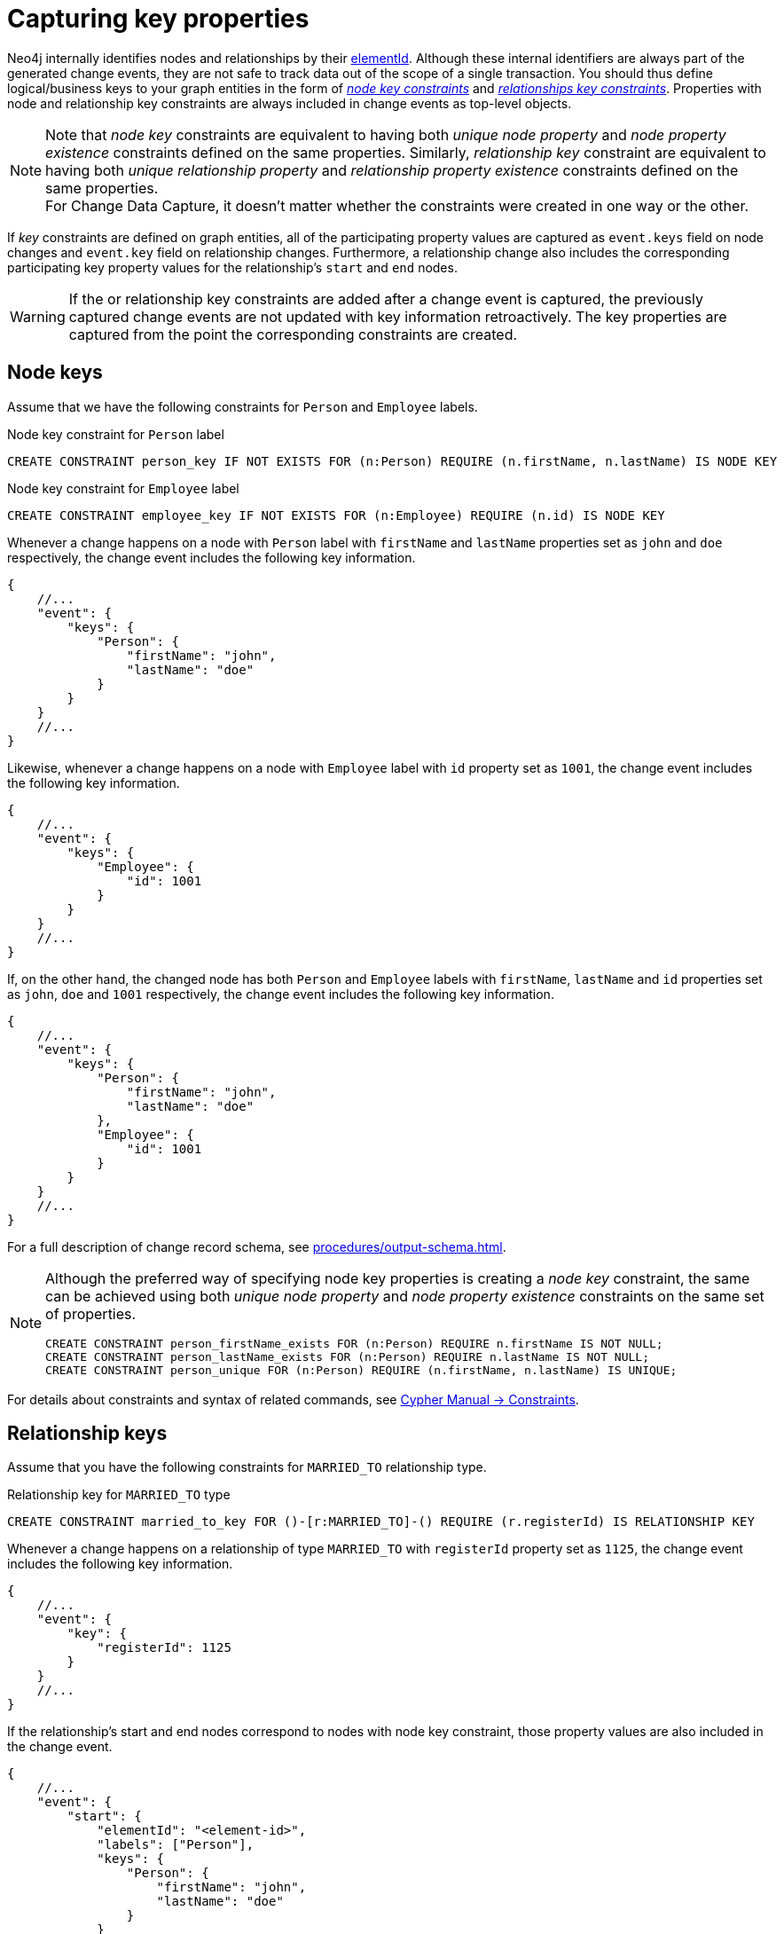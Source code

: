 [[change-data-capture-constraints]]
= Capturing key properties

Neo4j internally identifies nodes and relationships by their link:https://neo4j.com/docs/cypher-manual/current/functions/scalar/#functions-elementid[elementId].
Although these internal identifiers are always part of the generated change events, they are not safe to track data out of the scope of a single transaction.
You should thus define logical/business keys to your graph entities in the form of  link:https://neo4j.com/docs/cypher-manual/current/constraints/examples/#constraints-examples-node-key[_node key constraints_] and link:https://neo4j.com/docs/cypher-manual/current/constraints/examples/#constraints-examples-relationship-key[_relationships key constraints_].
Properties with node and relationship key constraints are always included in change events as top-level objects.

[NOTE]
====
Note that _node key_ constraints are equivalent to having both _unique node property_ and _node property existence_ constraints defined on the same properties.
Similarly, _relationship key_ constraint are equivalent to having both _unique relationship property_ and _relationship property existence_ constraints defined on the same properties. +
For Change Data Capture, it doesn't matter whether the constraints were created in one way or the other.
====

If _key_ constraints are defined on graph entities, all of the participating property values are captured as `event.keys` field on node changes and `event.key` field on relationship changes.
Furthermore, a relationship change also includes the corresponding participating key property values for the relationship's `start` and `end` nodes.

[WARNING]
====
If the or relationship key constraints are added after a change event is captured, the previously captured change events are not updated with key information retroactively.
The key properties are captured from the point the corresponding constraints are created.
====

== Node keys

Assume that we have the following constraints for `Person` and `Employee` labels.

.Node key constraint for `Person` label
[source, cypher]
----
CREATE CONSTRAINT person_key IF NOT EXISTS FOR (n:Person) REQUIRE (n.firstName, n.lastName) IS NODE KEY
----

.Node key constraint for `Employee` label
[source, cypher]
----
CREATE CONSTRAINT employee_key IF NOT EXISTS FOR (n:Employee) REQUIRE (n.id) IS NODE KEY
----

Whenever a change happens on a node with `Person` label with `firstName` and `lastName` properties set as `john` and `doe` respectively, the change event includes the following key information.

[source, json]
----
{
    //...
    "event": {
        "keys": {
            "Person": {
                "firstName": "john",
                "lastName": "doe"
            }
        }
    }
    //...
}
----

Likewise, whenever a change happens on a node with `Employee` label with `id` property set as `1001`, the change event includes the following key information.

[source, json]
----
{
    //...
    "event": {
        "keys": {
            "Employee": {
                "id": 1001
            }
        }
    }
    //...
}
----

If, on the other hand, the changed node has both `Person` and `Employee` labels with `firstName`, `lastName` and `id` properties set as `john`, `doe` and `1001` respectively, the change event includes the following key information.

[source, json]
----
{
    //...
    "event": {
        "keys": {
            "Person": {
                "firstName": "john",
                "lastName": "doe"
            },
            "Employee": {
                "id": 1001
            }
        }
    }
    //...
}
----

For a full description of change record schema, see xref:procedures/output-schema.adoc[].

[NOTE]
====
Although the preferred way of specifying node key properties is creating a _node key_ constraint, the same can be achieved using both _unique node property_ and _node property existence_ constraints on the same set of properties.

[source, cypher]
----
CREATE CONSTRAINT person_firstName_exists FOR (n:Person) REQUIRE n.firstName IS NOT NULL;
CREATE CONSTRAINT person_lastName_exists FOR (n:Person) REQUIRE n.lastName IS NOT NULL;
CREATE CONSTRAINT person_unique FOR (n:Person) REQUIRE (n.firstName, n.lastName) IS UNIQUE;
----
====

For details about constraints and syntax of related commands, see link:{neo4j-docs-base-uri}/cypher-manual/{page-version}/constraints[Cypher Manual -> Constraints].

== Relationship keys

Assume that you have the following constraints for `MARRIED_TO` relationship type.

.Relationship key for `MARRIED_TO` type
[source, cypher]
----
CREATE CONSTRAINT married_to_key FOR ()-[r:MARRIED_TO]-() REQUIRE (r.registerId) IS RELATIONSHIP KEY
----

Whenever a change happens on a relationship of type `MARRIED_TO` with `registerId` property set as `1125`, the change event includes the following key information.

[source, json]
----
{
    //...
    "event": {
        "key": {
            "registerId": 1125
        }
    }
    //...
}
----

If the relationship's start and end nodes correspond to nodes with node key constraint, those property values are also included in the change event.

[source, json, role=nocollapse]
----
{
    //...
    "event": {
        "start": {
            "elementId": "<element-id>",
            "labels": ["Person"],
            "keys": {
                "Person": {
                    "firstName": "john",
                    "lastName": "doe"
                }
            }
        },
        "end": {
            "elementId": "<element-id>",
            "labels": ["Person"],
            "keys": {
                "Person": {
                    "firstName": "mary",
                    "lastName": "doe"
                }
            }
        },
        "key": {
            "registerId": 1125
        }
    }
    //...
}
----

For a full description of change record schema, see xref:procedures/output-schema.adoc[].

[NOTE]
====
Although the preferred way of specifying relationship key properties is creating _relationship key_ constraint, the same can be achieved using both _unique relationship property_ and _relationship property existence_ constraints on the same set of properties.

[source, cypher]
----
CREATE CONSTRAINT married_to_registerId_exists FOR ()-[r:MARRIED_TO]-() REQUIRE (r.registerId) IS NOT NULL;
CREATE CONSTRAINT married_to_registerId_unique FOR ()-[r:MARRIED_TO]-() REQUIRE (r.registerId) IS UNIQUE;
----
====

For details about constraints and syntax of related commands, see link:{neo4j-docs-base-uri}/cypher-manual/{page-version}/constraints[Cypher Manual -> Constraints].
